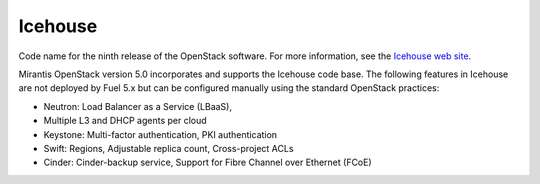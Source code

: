 
.. _icehouse-term:

Icehouse
--------
Code name for the ninth release of the OpenStack software.
For more information, see the
`Icehouse web site <http://www.openstack.org/software/icehouse/>`_.

Mirantis OpenStack version 5.0 incorporates and supports
the Icehouse code base.
The following features in Icehouse are not deployed by Fuel 5.x
but can be configured manually using the standard OpenStack practices:

* Neutron: Load Balancer as a Service (LBaaS),

* Multiple L3 and DHCP agents per cloud

* Keystone: Multi-factor authentication, PKI authentication

* Swift: Regions, Adjustable replica count, Cross-project ACLs

* Cinder: Cinder-backup service, Support for Fibre Channel over Ethernet (FCoE)
